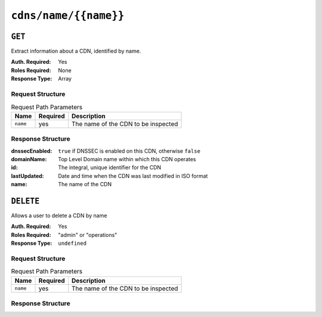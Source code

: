 ..
..
.. Licensed under the Apache License, Version 2.0 (the "License");
.. you may not use this file except in compliance with the License.
.. You may obtain a copy of the License at
..
..     http://www.apache.org/licenses/LICENSE-2.0
..
.. Unless required by applicable law or agreed to in writing, software
.. distributed under the License is distributed on an "AS IS" BASIS,
.. WITHOUT WARRANTIES OR CONDITIONS OF ANY KIND, either express or implied.
.. See the License for the specific language governing permissions and
.. limitations under the License.
..

.. _to-api-cdns-name-name:

**********************
``cdns/name/{{name}}``
**********************

``GET``
=======
Extract information about a CDN, identified by name.

:Auth. Required: Yes
:Roles Required: None
:Response Type:  Array

Request Structure
-----------------
.. table:: Request Path Parameters

	+-----------+----------+---------------------------------------------+
	|   Name    | Required |                Description                  |
	+===========+==========+=============================================+
	|  ``name`` |   yes    | The name of the CDN to be inspected         |
	+-----------+----------+---------------------------------------------+

Response Structure
------------------
:dnssecEnabled: ``true`` if DNSSEC is enabled on this CDN, otherwise ``false``
:domainName:    Top Level Domain name within which this CDN operates
:id:            The integral, unique identifier for the CDN
:lastUpdated:   Date and time when the CDN was last modified in ISO format
:name:          The name of the CDN

.. code-block:: json
	:caption: Response Example

	{ "response": [
		{
			"dnssecEnabled": false,
			"domainName": "mycdn.ciab.test",
			"id": 2,
			"lastUpdated": "2018-10-16 20:10:49+00",
			"name": "CDN-in-a-Box"
		}
	]}


``DELETE``
==========
Allows a user to delete a CDN by name

:Auth. Required: Yes
:Roles Required: "admin" or "operations"
:Response Type:  ``undefined``

Request Structure
-----------------
.. table:: Request Path Parameters

	+-----------+----------+---------------------------------------------+
	|   Name    | Required |                Description                  |
	+===========+==========+=============================================+
	|  ``name`` |   yes    | The name of the CDN to be inspected         |
	+-----------+----------+---------------------------------------------+

Response Structure
------------------
.. code-block:: json
	:caption: Response Example

	{ "alerts": [
		{
			"text": "cdn was deleted.",
			"level": "success"
		}
	]}
